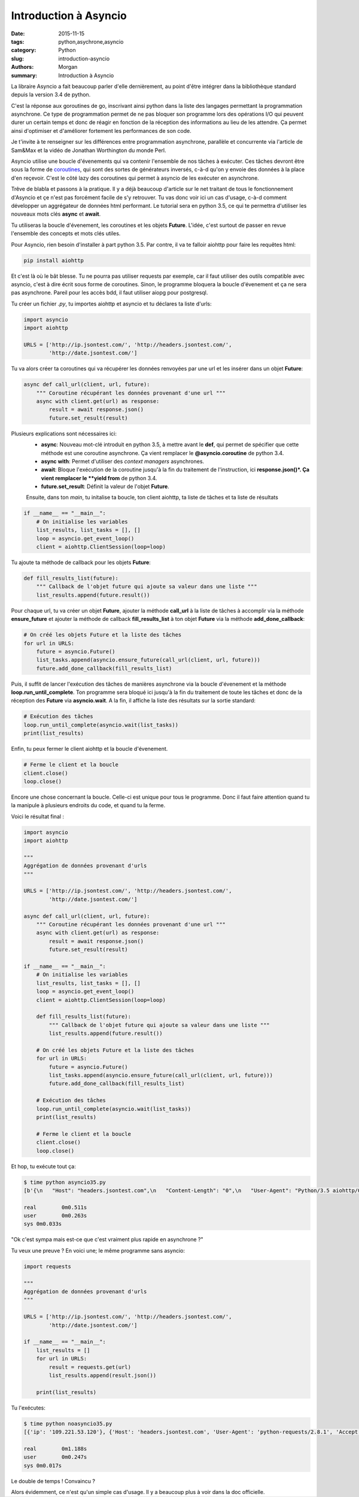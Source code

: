 Introduction à Asyncio
######################

:date: 2015-11-15
:tags: python,asychrone,asyncio
:category: Python
:slug: introduction-asyncio
:authors: Morgan
:summary: Introduction à Asyncio

.. image:: ./images/python.png
    :alt: Django
    :align: right

La libraire Asyncio a fait beaucoup parler d'elle dernièrement, au point d'être
intégrer dans la bibliothèque standard depuis la version 3.4 de python.

C'est la réponse aux goroutines de go, inscrivant ainsi python dans la liste des
langages permettant la programmation asynchrone. Ce type de programmation permet
de ne pas bloquer son programme lors des opérations I/O qui peuvent durer un
certain temps et donc de réagir en fonction de la réception des informations au
lieu de les attendre. Ça permet ainsi d'optimiser et d'améliorer fortement les
performances de son code.

Je t'invite à te renseigner sur les différences entre programmation asynchrone,
parallèle et concurrente via l'article de Sam&Max et la vidéo de Jonathan
Worthington du monde Perl.

Asyncio utilise une boucle d'évenements qui va contenir l'ensemble de nos tâches
à exécuter. Ces tâches devront être sous la forme de `coroutines <http://sametmax.com/quest-ce-quune-coroutine-en-python-et-a-quoi-ca-sert/>`_,
qui sont des sortes de générateurs inversés, c-à-d qu'on y envoie des données à la place
d'en reçevoir. C'est le côté lazy des coroutines qui permet à asyncio de les
exécuter en asynchrone.

Trêve de blabla et passons à la pratique. Il y a déjà beaucoup d'article sur le net
traitant de tous le fonctionnement d'Asyncio et çe n'est pas forcément facile
de s'y retrouver. Tu vas donc voir ici un cas d'usage, c-à-d comment développer
un aggrégateur de données html performant. Le tutorial sera en python 3.5,
ce qui te permettra d'utiliser les nouveaux mots clés **async** et **await**.

Tu utiliseras la boucle d'évenement, les coroutines et les objets **Future**.
L'idée, c'est surtout de passer en revue l'ensemble des concepts et mots clés utiles.

Pour Asyncio, rien besoin d'installer à part python 3.5. Par contre, il va te
falloir aiohttp pour faire les requêtes html:

.. code-block:: bash

    pip install aiohttp

Et c'est là où le bât blesse. Tu ne pourra pas utiliser requests par exemple, car
il faut utiliser des outils compatible avec asyncio, c'est à dire écrit sous forme
de coroutines. Sinon, le programme bloquera la boucle d'évenement et ça ne sera
pas asynchrone. Pareil pour les accès bdd, il faut utiliser aiopg pour postgresql.

Tu créer un fichier *.py*, tu importes aiohttp et asyncio et tu déclares ta liste
d'urls:

.. code-block:: python

    import asyncio
    import aiohttp

    URLS = ['http://ip.jsontest.com/', 'http://headers.jsontest.com/',
            'http://date.jsontest.com/']

Tu va alors créer ta coroutines qui va récupérer les données renvoyées par une
url et les insérer dans un objet **Future**:

.. code-block:: python

    async def call_url(client, url, future):
        """ Coroutine récupérant les données provenant d'une url """
        async with client.get(url) as response:
            result = await response.json()
            future.set_result(result)

Plusieurs explications sont nécessaires ici:
 * **async**: Nouveau mot-clé introduit en python 3.5, à mettre avant le **def**,
   qui permet de spécifier que cette méthode est une coroutine asynchrone.
   Ça vient remplacer le **@asyncio.coroutine** de python 3.4.
 * **async with**: Permet d'utiliser des *context managers* asynchrones.
 * **await**: Bloque l'exécution de la coroutine jusqu'à la fin du traitement
   de l'instruction, ici **response.json()*. Ça vient remplacer le **yield from**
   de python 3.4.
 * **future.set_result**: Définit la valeur de l'objet **Future**.

 Ensuite, dans ton *main*, tu initalise ta boucle, ton client aiohttp, ta liste
 de tâches et ta liste de résultats

.. code-block:: python

    if __name__ == "__main__":
        # On initialise les variables
        list_results, list_tasks = [], []
        loop = asyncio.get_event_loop()
        client = aiohttp.ClientSession(loop=loop)

Tu ajoute ta méthode de callback pour les objets **Future**:

.. code-block:: python

    def fill_results_list(future):
        """ Callback de l'objet future qui ajoute sa valeur dans une liste """
        list_results.append(future.result())

Pour chaque url, tu va créer un objet **Future**, ajouter la méthode **call_url**
à la liste de tâches à accomplir via la méthode **ensure_future** et ajouter
la méthode de callback **fill_results_list** à ton objet **Future** via la méthode
**add_done_callback**:

.. code-block:: python

    # On créé les objets Future et la liste des tâches
    for url in URLS:
        future = asyncio.Future()
        list_tasks.append(asyncio.ensure_future(call_url(client, url, future)))
        future.add_done_callback(fill_results_list)

Puis, il suffit de lancer l'exécution des tâches de manières asynchrone via
la boucle d'évenement et la méthode **loop.run_until_complete**. Ton programme
sera bloqué ici jusqu'à la fin du traitement de toute les tâches et donc de la
réception des **Future** via **asyncio.wait**. A la fin, il affiche la liste
des résultats sur la sortie standard:

.. code-block:: python

    # Exécution des tâches
    loop.run_until_complete(asyncio.wait(list_tasks))
    print(list_results)

Enfin, tu peux fermer le client aiohttp et la boucle d'évenement.

.. code-block:: python

    # Ferme le client et la boucle
    client.close()
    loop.close()

Encore une chose concernant la boucle. Celle-ci est unique pour tous le programme.
Donc il faut faire attention quand tu la manipule à plusieurs endroits du code,
et quand tu la ferme.

Voici le résultat final :

.. code-block:: python

    import asyncio
    import aiohttp

    """
    Aggrégation de données provenant d'urls
    """

    URLS = ['http://ip.jsontest.com/', 'http://headers.jsontest.com/',
            'http://date.jsontest.com/']

    async def call_url(client, url, future):
        """ Coroutine récupérant les données provenant d'une url """
        async with client.get(url) as response:
            result = await response.json()
            future.set_result(result)

    if __name__ == "__main__":
        # On initialise les variables
        list_results, list_tasks = [], []
        loop = asyncio.get_event_loop()
        client = aiohttp.ClientSession(loop=loop)

        def fill_results_list(future):
            """ Callback de l'objet future qui ajoute sa valeur dans une liste """
            list_results.append(future.result())

        # On créé les objets Future et la liste des tâches
        for url in URLS:
            future = asyncio.Future()
            list_tasks.append(asyncio.ensure_future(call_url(client, url, future)))
            future.add_done_callback(fill_results_list)

        # Exécution des tâches
        loop.run_until_complete(asyncio.wait(list_tasks))
        print(list_results)

        # Ferme le client et la boucle
        client.close()
        loop.close()


Et hop, tu exécute tout ça:

.. code-block:: bash

    $ time python asyncio35.py
    [b'{\n   "Host": "headers.jsontest.com",\n   "Content-Length": "0",\n   "User-Agent": "Python/3.5 aiohttp/0.18.4",\n   "Accept": "*/*"\n}\n', b'{"ip": "109.221.53.120"}\n', b'{\n   "time": "11:52:32 AM",\n   "milliseconds_since_epoch": 1447501952998,\n   "date": "11-14-2015"\n}\n']

    real	0m0.511s
    user	0m0.263s
    sys	0m0.033s

"Ok c'est sympa mais est-ce que c'est vraiment plus rapide en asynchrone ?"

Tu veux une preuve ? En voici une; le même programme sans asyncio:

.. code-block:: python

    import requests

    """
    Aggrégation de données provenant d'urls
    """

    URLS = ['http://ip.jsontest.com/', 'http://headers.jsontest.com/',
            'http://date.jsontest.com/']

    if __name__ == "__main__":
        list_results = []
        for url in URLS:
            result = requests.get(url)
            list_results.append(result.json())

        print(list_results)


Tu l'exécutes:

.. code-block:: bash

    $ time python noasyncio35.py
    [{'ip': '109.221.53.120'}, {'Host': 'headers.jsontest.com', 'User-Agent': 'python-requests/2.8.1', 'Accept': '*/*'}, {'date': '11-14-2015', 'time': '11:57:03 AM', 'milliseconds_since_epoch': 1447502223337}]

    real	0m1.188s
    user	0m0.247s
    sys	0m0.017s

Le double de temps ! Convaincu ?

Alors évidemment, ce n'est qu'un simple cas d'usage. Il y a beaucoup plus à voir
dans la doc officielle.
